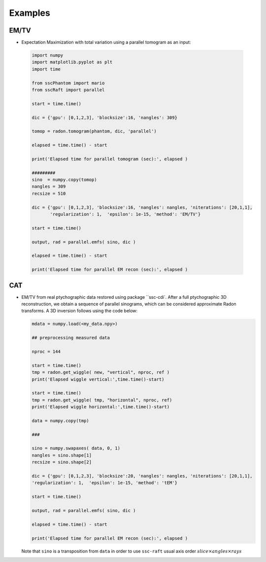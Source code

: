 Examples
========

EM/TV
*****

* Expectation Maximization with total variation using a parallel tomogram as an input: 

 .. code-block:: python

		 import numpy
		 import matplotlib.pyplot as plt
		 import time
		 
		 from sscPhantom import mario
		 from sscRaft import parallel
    
		 start = time.time()
		 
		 dic = {'gpu': [0,1,2,3], 'blocksize':16, 'nangles': 309}

		 tomop = radon.tomogram(phantom, dic, 'parallel')

		 elapsed = time.time() - start
		 
		 print('Elapsed time for parallel tomogram (sec):', elapsed )
    
		 #########
		 sino  = numpy.copy(tomop)
		 nangles = 309
		 recsize = 510
    
		 dic = {'gpu': [0,1,2,3], 'blocksize':16, 'nangles': nangles, 'niterations': [20,1,1], 
		        'regularization': 1,  'epsilon': 1e-15, 'method': 'EM/TV'}

		 start = time.time()

		 output, rad = parallel.emfs( sino, dic )

		 elapsed = time.time() - start

		 print('Elapsed time for parallel EM recon (sec):', elapsed )


CAT
***

* EM/TV from real ptychographic data restored using package ``ssc-cdi`. After a full
  ptychographic 3D reconstruction, we obtain a sequence of parallel sinograms, which
  can be considered approximate Radon transforms. A 3D inversion follows using the
  code below:

  .. code-block:: python

		  mdata = numpy.load(<my_data.npy>)

		  ## preprocessing measured data
		  
		  nproc = 144

		  start = time.time()
		  tmp = radon.get_wiggle( new, "vertical", nproc, ref )
		  print('Elapsed wiggle vertical:',time.time()-start)
		  
		  start = time.time()
		  tmp = radon.get_wiggle( tmp, "horizontal", nproc, ref)
		  print('Elapsed wiggle horizontal:',time.time()-start)

		  data = numpy.copy(tmp)
		  
		  ###
		  
		  sino = numpy.swapaxes( data, 0, 1)
		  nangles = sino.shape[1]
		  recsize = sino.shape[2]
		  
		  dic = {'gpu': [0,1,2,3], 'blocksize':20, 'nangles': nangles, 'niterations': [20,1,1], 
		  'regularization': 1,  'epsilon': 1e-15, 'method': 'tEM'}

		  start = time.time()

		  output, rad = parallel.emfs( sino, dic )
		  
		  elapsed = time.time() - start
		  
		  print('Elapsed time for parallel EM recon (sec):', elapsed )

  Note that ``sino`` is a transposition from ``data`` in order to use ``ssc-raft`` usual axis order
  :math:`slice \times angles \times rays` 
